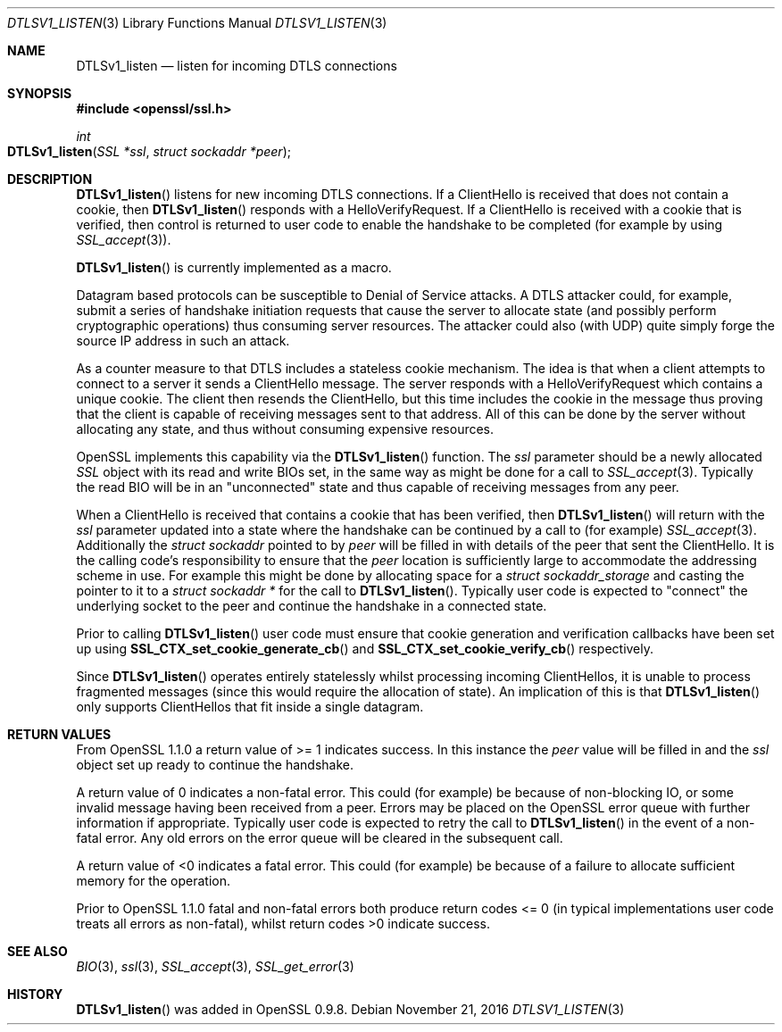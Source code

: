 .\"	$OpenBSD$
.\"	OpenSSL 7795475f Dec 18 13:18:31 2015 -0500
.\"
.\" This file was written by Matt Caswell <matt@openssl.org>.
.\" Copyright (c) 2015 The OpenSSL Project.  All rights reserved.
.\"
.\" Redistribution and use in source and binary forms, with or without
.\" modification, are permitted provided that the following conditions
.\" are met:
.\"
.\" 1. Redistributions of source code must retain the above copyright
.\"    notice, this list of conditions and the following disclaimer.
.\"
.\" 2. Redistributions in binary form must reproduce the above copyright
.\"    notice, this list of conditions and the following disclaimer in
.\"    the documentation and/or other materials provided with the
.\"    distribution.
.\"
.\" 3. All advertising materials mentioning features or use of this
.\"    software must display the following acknowledgment:
.\"    "This product includes software developed by the OpenSSL Project
.\"    for use in the OpenSSL Toolkit. (http://www.openssl.org/)"
.\"
.\" 4. The names "OpenSSL Toolkit" and "OpenSSL Project" must not be used to
.\"    endorse or promote products derived from this software without
.\"    prior written permission. For written permission, please contact
.\"    openssl-core@openssl.org.
.\"
.\" 5. Products derived from this software may not be called "OpenSSL"
.\"    nor may "OpenSSL" appear in their names without prior written
.\"    permission of the OpenSSL Project.
.\"
.\" 6. Redistributions of any form whatsoever must retain the following
.\"    acknowledgment:
.\"    "This product includes software developed by the OpenSSL Project
.\"    for use in the OpenSSL Toolkit (http://www.openssl.org/)"
.\"
.\" THIS SOFTWARE IS PROVIDED BY THE OpenSSL PROJECT ``AS IS'' AND ANY
.\" EXPRESSED OR IMPLIED WARRANTIES, INCLUDING, BUT NOT LIMITED TO, THE
.\" IMPLIED WARRANTIES OF MERCHANTABILITY AND FITNESS FOR A PARTICULAR
.\" PURPOSE ARE DISCLAIMED.  IN NO EVENT SHALL THE OpenSSL PROJECT OR
.\" ITS CONTRIBUTORS BE LIABLE FOR ANY DIRECT, INDIRECT, INCIDENTAL,
.\" SPECIAL, EXEMPLARY, OR CONSEQUENTIAL DAMAGES (INCLUDING, BUT
.\" NOT LIMITED TO, PROCUREMENT OF SUBSTITUTE GOODS OR SERVICES;
.\" LOSS OF USE, DATA, OR PROFITS; OR BUSINESS INTERRUPTION)
.\" HOWEVER CAUSED AND ON ANY THEORY OF LIABILITY, WHETHER IN CONTRACT,
.\" STRICT LIABILITY, OR TORT (INCLUDING NEGLIGENCE OR OTHERWISE)
.\" ARISING IN ANY WAY OUT OF THE USE OF THIS SOFTWARE, EVEN IF ADVISED
.\" OF THE POSSIBILITY OF SUCH DAMAGE.
.\"
.Dd $Mdocdate: November 21 2016 $
.Dt DTLSV1_LISTEN 3
.Os
.Sh NAME
.Nm DTLSv1_listen
.Nd listen for incoming DTLS connections
.Sh SYNOPSIS
.In openssl/ssl.h
.Ft int
.Fo DTLSv1_listen
.Fa "SSL *ssl"
.Fa "struct sockaddr *peer"
.Fc
.Sh DESCRIPTION
.Fn DTLSv1_listen
listens for new incoming DTLS connections.
If a ClientHello is received that does not contain a cookie, then
.Fn DTLSv1_listen
responds with a HelloVerifyRequest.
If a ClientHello is received with a cookie that is verified, then
control is returned to user code to enable the handshake to be
completed (for example by using
.Xr SSL_accept 3 ) .
.Pp
.Fn DTLSv1_listen
is currently implemented as a macro.
.Pp
Datagram based protocols can be susceptible to Denial of Service
attacks.
A DTLS attacker could, for example, submit a series of handshake
initiation requests that cause the server to allocate state (and
possibly perform cryptographic operations) thus consuming server
resources.
The attacker could also (with UDP) quite simply forge the source IP
address in such an attack.
.Pp
As a counter measure to that DTLS includes a stateless cookie mechanism.
The idea is that when a client attempts to connect to a server it sends
a ClientHello message.
The server responds with a HelloVerifyRequest which contains a unique
cookie.
The client then resends the ClientHello, but this time includes the
cookie in the message thus proving that the client is capable of
receiving messages sent to that address.
All of this can be done by the server without allocating any state, and
thus without consuming expensive resources.
.Pp
OpenSSL implements this capability via the
.Fn DTLSv1_listen
function.
The
.Fa ssl
parameter should be a newly allocated
.Vt SSL
object with its read and write BIOs set, in the same way as might
be done for a call to
.Xr SSL_accept 3 .
Typically the read BIO will be in an "unconnected" state and thus
capable of receiving messages from any peer.
.Pp
When a ClientHello is received that contains a cookie that has been
verified, then
.Fn DTLSv1_listen
will return with the
.Fa ssl
parameter updated into a state where the handshake can be continued by a
call to (for example)
.Xr SSL_accept 3 .
Additionally the
.Vt struct sockaddr
pointed to by
.Fa peer
will be filled in with details of the peer that sent the ClientHello.
It is the calling code's responsibility to ensure that the
.Fa peer
location is sufficiently large to accommodate the addressing scheme in use.
For example this might be done by allocating space for a
.Vt struct sockaddr_storage
and casting the pointer to it to a
.Vt struct sockaddr *
for the call to
.Fn DTLSv1_listen .
Typically user code is expected to "connect" the underlying socket
to the peer and continue the handshake in a connected state.
.Pp
Prior to calling
.Fn DTLSv1_listen
user code must ensure that cookie generation and verification callbacks
have been set up using
.Fn SSL_CTX_set_cookie_generate_cb
and
.Fn SSL_CTX_set_cookie_verify_cb
respectively.
.Pp
Since
.Fn DTLSv1_listen
operates entirely statelessly whilst processing incoming ClientHellos,
it is unable to process fragmented messages (since this would require
the allocation of state).
An implication of this is that
.Fn DTLSv1_listen
only supports ClientHellos that fit inside a single datagram.
.Sh RETURN VALUES
From OpenSSL 1.1.0 a return value of >= 1 indicates success.
In this instance the
.Fa peer
value will be filled in and the
.Fa ssl
object set up ready to continue the handshake.
.Pp
A return value of 0 indicates a non-fatal error.
This could (for example) be because of non-blocking IO, or some invalid
message having been received from a peer.
Errors may be placed on the OpenSSL error queue with further information
if appropriate.
Typically user code is expected to retry the call to
.Fn DTLSv1_listen
in the event of a non-fatal error.
Any old errors on the error queue will be cleared in the subsequent
call.
.Pp
A return value of <0 indicates a fatal error.
This could (for example) be because of a failure to allocate sufficient
memory for the operation.
.Pp
Prior to OpenSSL 1.1.0 fatal and non-fatal errors both produce return
codes <= 0 (in typical implementations user code treats all errors as
non-fatal), whilst return codes >0 indicate success.
.Sh SEE ALSO
.Xr BIO 3 ,
.Xr ssl 3 ,
.Xr SSL_accept 3 ,
.Xr SSL_get_error 3
.Sh HISTORY
.Fn DTLSv1_listen
was added in OpenSSL 0.9.8.
